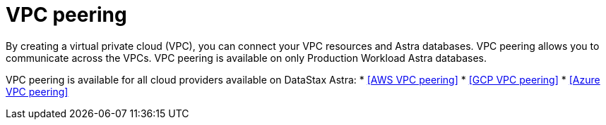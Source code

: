 = VPC peering
:slug: vpc-peering

By creating a virtual private cloud (VPC), you can connect your VPC resources and Astra databases. VPC peering allows you to communicate across the VPCs. VPC peering is available on only Production Workload Astra databases.

VPC peering is available for all cloud providers available on DataStax Astra:
* <<AWS VPC peering>>
* <<GCP VPC peering>>
* <<Azure VPC peering>>
